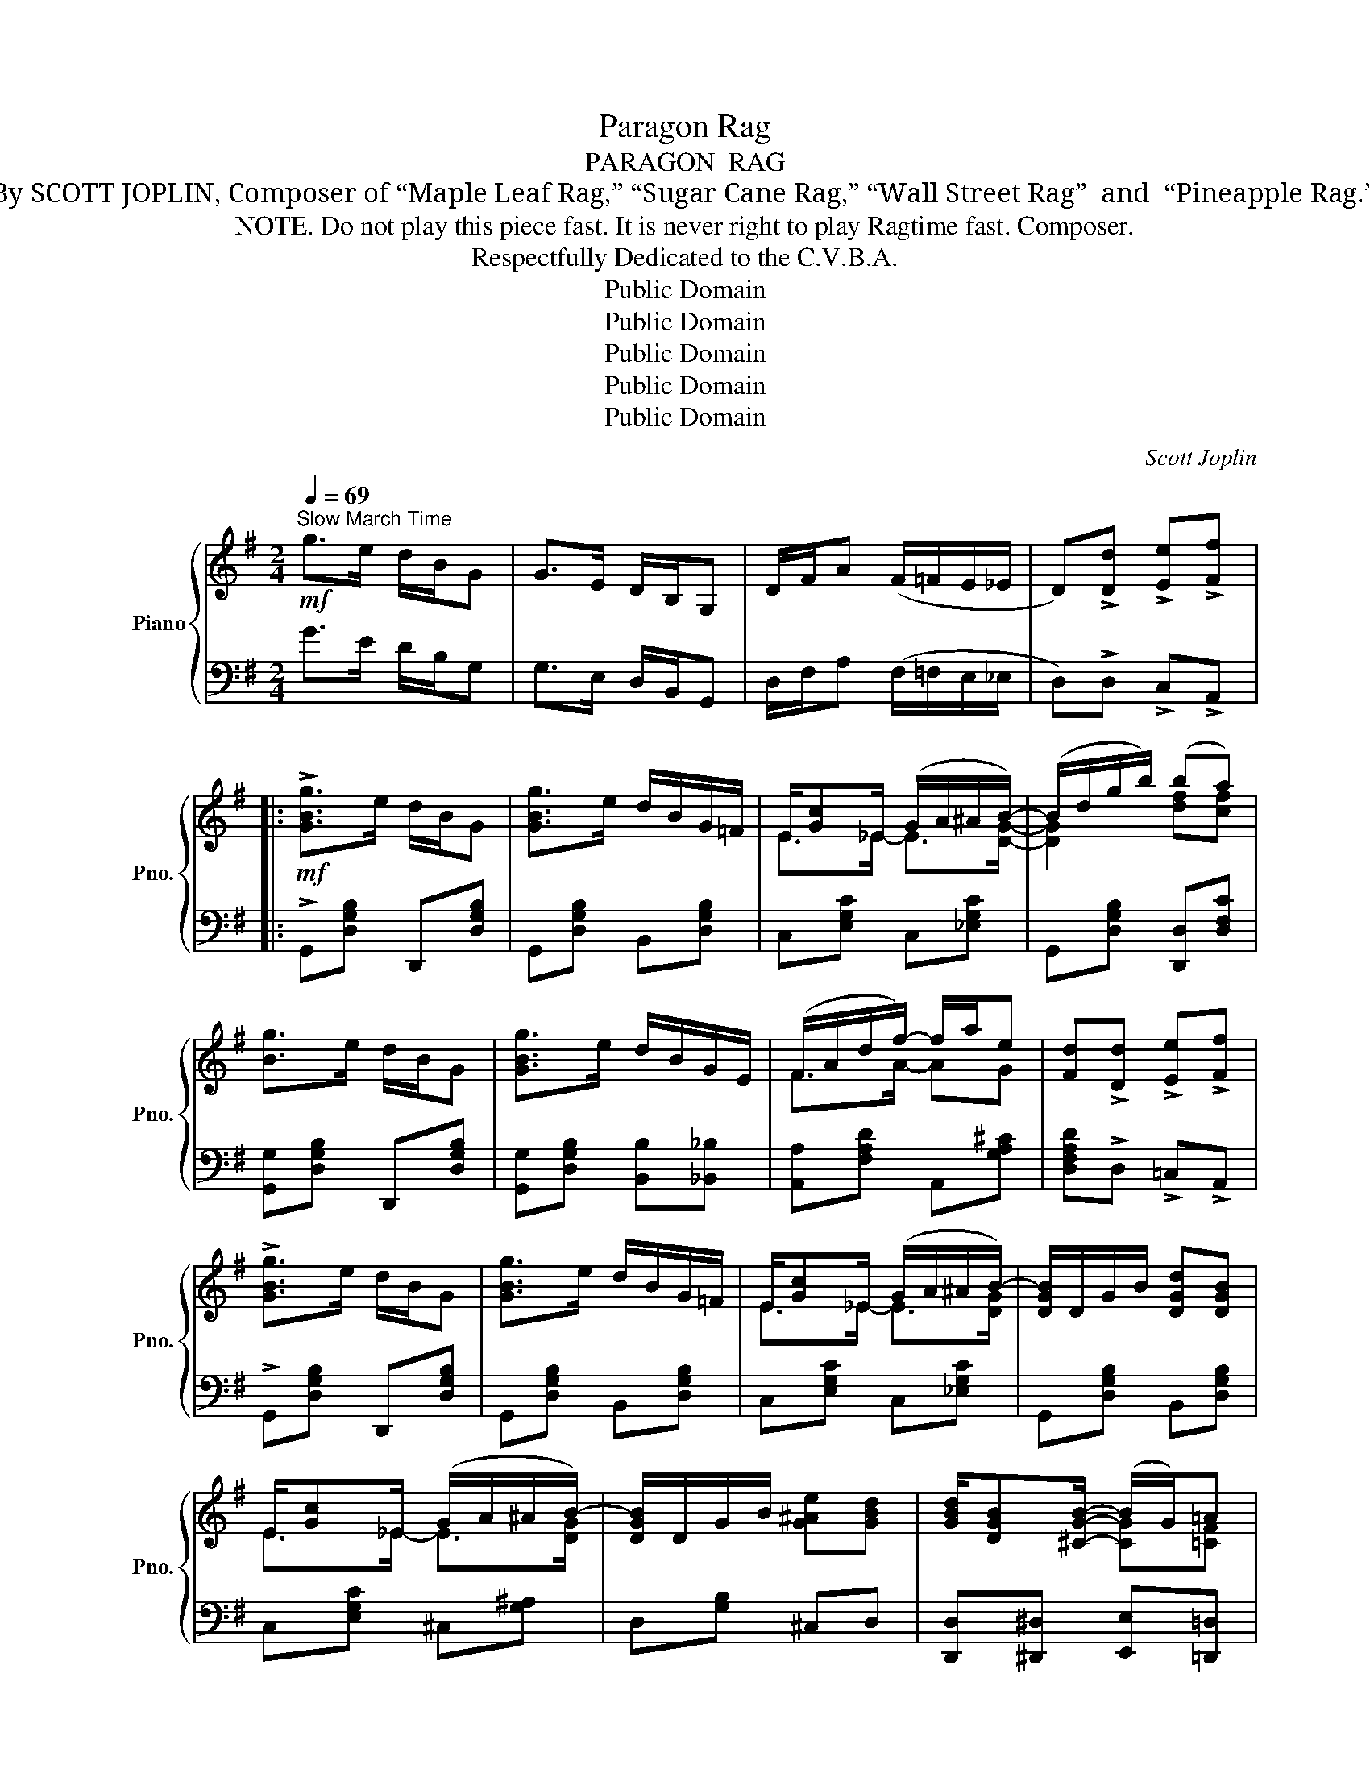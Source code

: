X:1
T:Paragon Rag
T:PARAGON  RAG
T:By SCOTT JOPLIN, Composer of “Maple Leaf Rag,” “Sugar Cane Rag,” “Wall Street Rag”  and  “Pineapple Rag.”
T:  NOTE. Do not play this piece fast. It is never right to play Ragtime fast. Composer.
T:Respectfully Dedicated to the C.V.B.A.
T:Public Domain
T:Public Domain
T:Public Domain
T:Public Domain
T:Public Domain
C:Scott Joplin
Z:Public Domain
%%score { ( 1 3 ) | ( 2 4 ) }
L:1/8
Q:1/4=69
M:2/4
K:G
V:1 treble nm="Piano" snm="Pno."
V:3 treble 
V:2 bass 
V:4 bass 
V:1
!mf!"^Slow March Time" g>e d/B/G | G>E D/B,/G, | D/F/A (F/=F/E/_E/ | D)!>![Dd] !>![Ee]!>![Ff] |: %4
!mf! !>![GBg]>e d/B/G | [GBg]>e d/B/G/=F/ | E/[Gc]_E/ (G/A/^A/B/-) | (B/d/g/b/) (ba) | %8
 [Bg]>e d/B/G | [GBg]>e d/B/G/E/ | (F/A/d/f/-) f/a/e | [Fd]!>![Dd] !>![Ee]!>![Ff] | %12
 !>![GBg]>e d/B/G | [GBg]>e d/B/G/=F/ | E/[Gc]_E/ (G/A/^A/B/-) | [DGB]/D/G/B/ [DGd][DGB] | %16
 E/[Gc]_E/ (G/A/^A/B/-) | [DGB]/D/G/B/ [G^Ae][GBd] | [GBd]/[DGB][^CGB]/- (B/G/)=A |1 %19
 [B,G]!>![Dd] !>![Ee]!>![Ff] :|2 [B,G]!>![Gg] !>![Ff]!>![=F=f] |:!f! (e/G/c/e/-) [EGe]2- | %22
 [EGe][Ff] [Gg][Ee] | z [^ae']/[bd']/- [bd']/e/[gb] | [^Ae]/[Bd]E/ [GB][^EBd] | %25
 ([DFcd]/F/=A/[DFcd]/-) [DFcd]2- | ([cd]/c/A/B/) [DFc][EG^c] | z [^ae']/[bd']/- [bd']/e/[gb] | %28
 [^Ae]/[Bd]E/ [GB][=FB] | (B/=A/E/G/-) [EG]2- | [EG][EG] A/^AB/- | z [^ae']/[bd']/- [bd']/e/[gb] | %32
 [^Ae]/[Bd]E/ [GB]/d[^ce]/ | [F=cf]/[^E^e]/[Fcf]/[=Ac=a]/- [Aca]2- | %34
 ([Aca]/[Ac]/[Bd]/[ce]/-) (e/d/E/F/) | [B,G]([^Ae]/[Bd]/-) ([Bd]/[DB]/[C=A]) |1 %36
 [B,G]!>![Gg] !>![Ff]!>![=F=f] :|2 [B,G]!>![Dd] !>![Ee]!>![Ff] ||!mf! !>![GBg]>e d/B/G | %39
 [GBg]>e d/B/G/=F/ | E/[Gc]_E/ (G/A/^A/B/-) | (B/d/g/b/) (ba) | [Bg]>e d/B/G | [GBg]>e d/B/G/E/ | %44
 (F/A/d/f/-) f/a/e | [Fd]!>![Dd] !>![Ee]!>![Ff] | !>![GBg]>e d/B/G | [GBg]>e d/B/G/=F/ | %48
 E/[Gc]_E/ (G/A/^A/B/-) | ([DGB]/D/G/B/) [DGd][DGB] | E/[Gc]_E/ (G/A/^A/B/-) | %51
 ([DGB]/D/G/B/) [G^Ae][GBd] | [GBd]/[DGB][^CGB]/- (B/G/A) | [B,G]2 [GBdg] || %54
[K:C][M:2/4]"^Trio." (D/^D/) |:!p! E>G F/cF/ | E>G F/cF/ | E/G/e/c/ A/G/E/C/ | %58
 (B,/^A,/B,/G/-) G/F/D | B,>G F/DB,/ | C>D E/AE/ |!<(! ^F/G/A/d/ c/B/!<)!c/A/ | %62
 (A/!>(!G/=F/D/-) (D/^C/!>)!D/^D/) |!p! E>G F/cF/ | E>G F/cF/ |!<(! (E/F/^F/G/) (A/_B/!<)!A/E/) | %66
 (F/!<(!E/F/A/-) (A/G/!<)!F) | (^F/A/c/^d/) (F/A/c/d/) | (e/c/^F/G/) (e/c/F/G/) | %69
 (=D/E/F/G/-) (G/A/[FB]) |1 [Ec]A/G/- (G/G/D/^D/) :|2 [Ec](G/^F/)!<(! (G/^G/A/!<)!^A/) |: %72
!f! (B/^A/B/c/ d/e/f/g/) | a/B/d/[Bfg]/- ([Bfg]/f/d/B/) | (c/B/c/d/ e/f/^f/g/) | %75
 a/c/e/[ceg]/- [ceg]/e/c | (^c/^B/c/d/ e/^d/e/^c/) | (d/e/d/^c/ d/e/f/a/) | (g/f/d/G/- G/F/G/F/) | %79
 E/^DE/- (E/G/A/^A/) | (B/^A/B/c/ d/e/f/g/) | a/B/d/[Bfg]/- ([Bfg]/f/d/B/) | (c/B/c/d/ e/f/^f/g/) | %83
 a/c/e/[ceg]/- [ceg]/e/c | (c/_d/_e/c/ _B/=A/B/=B/) | (c/_d/c/B/ c/=d/e/g/) | %86
 f/e/d/G/- G/[Ge]/[Fd] |1 [Ec](G/^F/) (G/^G/A/^A/) :|2 [Ec]2 !^![cegc'] z!fine! |] %89
V:2
 G>E D/B,/G, | G,>E, D,/B,,/G,, | D,/F,/A, (F,/=F,/E,/_E,/ | D,)!>!D, !>!C,!>!A,, |: %4
 !>!G,,[D,G,B,] D,,[D,G,B,] | G,,[D,G,B,] B,,[D,G,B,] | C,[E,G,C] C,[_E,G,C] | %7
 G,,[D,G,B,] [D,,D,][D,F,C] | [G,,G,][D,G,B,] D,,[D,G,B,] | [G,,G,][D,G,B,] [B,,B,][_B,,_B,] | %10
 [A,,A,][F,A,D] A,,[G,A,^C] | [D,F,A,D]!>!D, !>!=C,!>!A,, | !>!G,,[D,G,B,] D,,[D,G,B,] | %13
 G,,[D,G,B,] B,,[D,G,B,] | C,[E,G,C] C,[_E,G,C] | G,,[D,G,B,] B,,[D,G,B,] | C,[E,G,C] ^C,[G,^A,] | %17
 D,[G,B,] ^C,D, | [D,,D,][^D,,^D,] [E,,E,][=D,,=D,] |1 [G,,G,]!>!D, !>!C,!>!A,, :|2 %20
 [G,,G,]!>![G,,G,] !>![A,,A,]!>![B,,B,] |: [C,C]G, [C,C]/[G,,G,]/[A,,A,]/[B,,B,]/ | %22
 [C,C][D,D] [E,E][C,C] | [B,,B,][D,G,B,] [D,,D,][D,G,B,] | [G,,G,][D,G,B,] [D,,D,][^G,,^G,] | %25
 [A,,A,][D,F,C] [F,,F,]/[=F,,=F,]/[E,,E,]/[_E,,_E,]/ | [D,,D,][C,C] [A,,A,][^A,,^A,] | %27
 [B,,B,][D,G,B,] [D,,D,][D,G,B,] | [G,,G,][D,G,B,] D,[G,B,] | C,[E,G,C] (C,/G,/C/D/ | %30
 E)C C,[_E,G,C] | G,,[D,G,B,] [D,,D,][D,G,B,] | [G,,G,][D,G,B,] [B,,B,][_B,,_B,] | %33
 [A,,A,][D,D] [C,C]/[=B,,=B,]/[A,,A,]/[G,,G,]/ | [F,,F,][D,F,C] [D,,D,][D,F,] | %35
 [G,,G,]2 [D,,D,][D,F,] |1 [G,,G,]!>![G,,G,] !>![A,,A,]!>![B,,B,] :|2 [G,,G,]!>!D, !>!C,!>!A,, || %38
 !>!G,,[D,G,B,] D,,[D,G,B,] | G,,[D,G,B,] B,,[D,G,B,] | C,[E,G,C] C,[_E,G,C] | %41
 G,,[D,G,B,] [D,,D,][D,F,C] | [G,,G,][D,G,B,] D,,[D,G,B,] | [G,,G,][D,G,B,] [B,,B,][_B,,_B,] | %44
 [A,,A,][F,A,D] A,,[G,A,^C] | [D,F,A,D]!>!D, !>!C,!>!A,, | !>!G,,[D,G,B,] D,,[D,G,B,] | %47
 G,,[D,G,B,] B,,[D,G,B,] | C,[E,G,C] C,[_E,G,C] | G,,[D,G,B,] B,,[D,G,B,] | C,[E,G,C] ^C,[G,^A,] | %51
 D,[G,B,] ^C,D, | [D,,D,][^D,,^D,] [E,,E,][=D,,=D,] | [G,,G,]D,G,, ||[K:C][M:2/4] [B,,=F,G,] |: %55
 [C,E,G,][C,E,G,] [C,F,A,][C,F,_A,] | [C,E,G,][C,E,G,] [C,F,A,][C,F,_A,] | %57
 [C,E,G,][C,E,G,] [C,E,G,][C,E,G,] | [D,F,G,][D,F,G,] [B,,F,G,][B,,F,G,] | %59
 [G,,D,F,][G,,D,F,] [^G,,D,F,][G,,D,F,] | [A,,C,E,][A,,C,E,] [C,E,A,][E,A,C] | %61
 [D,A,C][D,^F,C] [D,F,A,][D,F,A,] | [D,=F,G,B,][D,F,G,B,] [B,,F,G,][B,,F,G,] | %63
 [C,E,G,][C,E,G,] [C,F,A,][C,F,_A,] | [C,E,G,][C,E,G,] [C,F,=A,][C,F,_A,] | %65
 [C,E,G,][C,E,G,] [^C,E,G,][C,G,A,] | [D,F,A,][D,F,A,] [F,A,D][F,A,D] | %67
 (^D/C/A,/^F,/) (D/C/A,/F,/) | (G,/C/^D/E/) (G,/C/D/E/) | G,[B,D] G,,[G,D] |1 %70
 [C,G,C]A,/G,/- G,[B,,F,G,] :|2 [C,G,C] z E,^C, |: D,[G,B,F] G,,[G,B,F] | %73
 D,[G,B,F] [G,,G,][F,,F,] | [E,,E,][G,CE] G,,[G,CE] | C,[G,CE] _B,,[G,CE] | %76
 A,,[G,A,^C] G,,[E,A,C] | F,,[F,A,D] D,[F,A,D] | B,,[F,G,B,] G,,[F,G,B,] | %79
 [C,G,C]/[C,^F,C][C,G,C]/- [C,G,C]^C, | D,[G,B,F] G,,[G,B,F] | D,[G,B,F] [G,,G,][F,,F,] | %82
 [E,,E,][G,CE] G,,[G,CE] | C,[G,CE] E,[G,CE] | _E,[_A,C] E,[G,_D] | _E,[_A,C] =E,[G,C] | %86
 D,[G,B,F] G,,[G,B,] |1 [C,G,C] z E,^C, :|2 [C,G,C][G,,G,]!^![C,,C,] z |] %89
V:3
 x4 | x4 | x4 | x4 |: x4 | x4 | E>_E- E>[DG]- | [DG]2 [df][cf] | x4 | x4 | F>A- AG | x4 | x4 | x4 | %14
 E>_E- E>[DG]- | x4 | E>_E- E>[DG]- | x4 | x2 [CG][=CF] |1 x4 :|2 x4 |: E>[EG]- x2 | x4 | [D-Gd]4 | %24
 D3 D | x4 | [DF][DF] x2 | [D-Gd]4 | D3 =F | E>E- x2 | x2 _E>[DG]- | [D-GB]4 | D2- D/GG/ | x4 | %34
 x2 cC | x4 |1 x4 :|2 x4 || x4 | x4 | E>_E- E>[DG]- | [DG]2 [df][cf] | x4 | x4 | F>A- AG | x4 | %46
 x4 | x4 | E>_E- E>[DG]- | x4 | E>_E- E>[DG]- | x4 | x2 [CG][=CF] | x3 ||[K:C][M:2/4] x |: x4 | %56
 x4 | x4 | x4 | x4 | x4 | x4 | x4 | x4 | x4 | x4 | x4 | x4 | x4 | x4 |1 x4 :|2 x4 |: x4 | x4 | x4 | %75
 x4 | x4 | x4 | x4 | x4 | x4 | x4 | x4 | x4 | (_A2 G2) | (_A2 G2) | x4 |1 x4 :|2 x4 |] %89
V:4
 x4 | x4 | x4 | x4 |: x4 | x4 | x4 | x4 | x4 | x4 | x4 | x4 | x4 | x4 | x4 | x4 | x4 | x4 | x4 |1 %19
 x4 :|2 x4 |: x4 | x4 | x4 | x4 | x4 | x4 | x4 | x4 | x2 C,2- | C,2 C, x | x4 | x4 | x4 | x4 | %35
 x4 |1 x4 :|2 x4 || x4 | x4 | x4 | x4 | x4 | x4 | x4 | x4 | x4 | x4 | x4 | x4 | x4 | x4 | x4 | %53
 x3 ||[K:C][M:2/4] x |: x4 | x4 | x4 | x4 | x4 | x4 | x4 | x4 | x4 | x4 | x4 | x4 | x4 | x4 | x4 |1 %70
 x4 :|2 x4 |: x4 | x4 | x4 | x4 | x4 | x4 | x4 | x4 | x4 | x4 | x4 | x4 | x4 | x4 | x4 |1 x4 :|2 %88
 x4 |] %89


